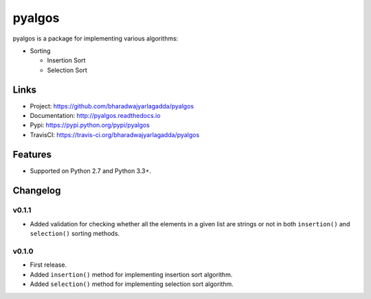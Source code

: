 *******
pyalgos
*******

|version| |travis| |coveralls| |license|

pyalgos is a package for implementing various algorithms:

- Sorting

  - Insertion Sort
  - Selection Sort

Links
=====

- Project: https://github.com/bharadwajyarlagadda/pyalgos
- Documentation: http://pyalgos.readthedocs.io
- Pypi: https://pypi.python.org/pypi/pyalgos
- TravisCI: https://travis-ci.org/bharadwajyarlagadda/pyalgos

Features
========

- Supported on Python 2.7 and Python 3.3+.


.. |version| image:: https://img.shields.io/pypi/v/pyalgos.svg?style=flat-square
    :target: https://pypi.python.org/pypi/pyalgos/

.. |travis| image:: https://img.shields.io/travis/bharadwajyarlagadda/pyalgos/master.svg?style=flat-square
    :target: https://travis-ci.org/bharadwajyarlagadda/pyalgos

.. |coveralls| image:: https://img.shields.io/coveralls/bharadwajyarlagadda/pyalgos/master.svg?style=flat-square
    :target: https://coveralls.io/r/bharadwajyarlagadda/pyalgos

.. |license| image:: https://img.shields.io/pypi/l/pyalgos.svg?style=flat-square
    :target: https://pypi.python.org/pypi/pyalgos/


Changelog
=========

v0.1.1
------

- Added validation for checking whether all the elements in a given list are strings or not in both ``insertion()`` and ``selection()`` sorting methods.

v0.1.0
------

- First release.
- Added ``insertion()`` method for implementing insertion sort algorithm.
- Added ``selection()`` method for implementing selection sort algorithm.


